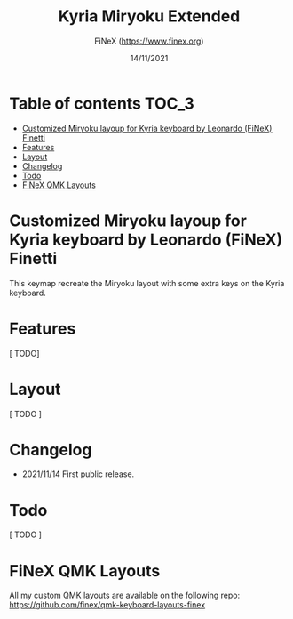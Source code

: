 #+TITLE: Kyria Miryoku Extended
#+AUTHOR: FiNeX (https://www.finex.org)
#+DATE: 14/11/2021
#+STARTUP: inlineimages

* Table of contents :TOC_3:
- [[#customized-miryoku-layoup-for-kyria-keyboard-by-leonardo-finex-finetti][Customized Miryoku layoup for Kyria keyboard by Leonardo (FiNeX) Finetti]]
- [[#features][Features]]
- [[#layout][Layout]]
- [[#changelog][Changelog]]
- [[#todo][Todo]]
- [[#finex-qmk-layouts][FiNeX QMK Layouts]]

* Customized Miryoku layoup for Kyria keyboard by Leonardo (FiNeX) Finetti
This keymap recreate the Miryoku layout with some extra keys on the Kyria keyboard.

* Features
[ TODO]

* Layout
[ TODO ]

* Changelog
- 2021/11/14
  First public release.

* Todo
[ TODO ]

* FiNeX QMK Layouts
All my custom QMK layouts are available on the following repo:  https://github.com/finex/qmk-keyboard-layouts-finex
